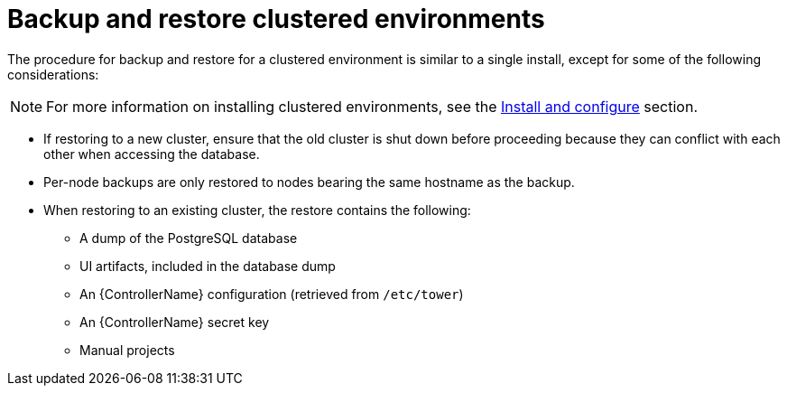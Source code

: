 [id="controller-backup-restore-clustered-environments"]

= Backup and restore clustered environments

The procedure for backup and restore for a clustered environment is similar to a single install, except for some of the following considerations:

[NOTE]
====
For more information on installing clustered environments, see the xref:controller-cluster-install[Install and configure] section.
====

* If restoring to a new cluster, ensure that the old cluster is shut down before proceeding because they can conflict with each other when accessing the database.
* Per-node backups are only restored to nodes bearing the same hostname as the backup.
* When restoring to an existing cluster, the restore contains the following:

** A dump of the PostgreSQL database
** UI artifacts, included in the database dump
** An {ControllerName} configuration (retrieved from `/etc/tower`)
** An {ControllerName} secret key
** Manual projects
